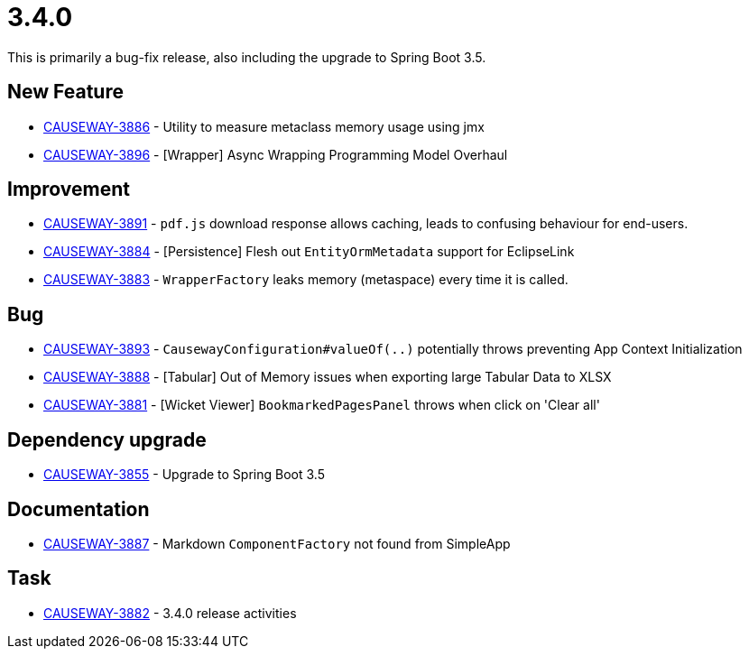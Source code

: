 [[r3.4.0]]
= 3.4.0

:Notice: Licensed to the Apache Software Foundation (ASF) under one or more contributor license agreements. See the NOTICE file distributed with this work for additional information regarding copyright ownership. The ASF licenses this file to you under the Apache License, Version 2.0 (the "License"); you may not use this file except in compliance with the License. You may obtain a copy of the License at. http://www.apache.org/licenses/LICENSE-2.0 . Unless required by applicable law or agreed to in writing, software distributed under the License is distributed on an "AS IS" BASIS, WITHOUT WARRANTIES OR  CONDITIONS OF ANY KIND, either express or implied. See the License for the specific language governing permissions and limitations under the License.
:page-partial:


This is primarily a bug-fix release, also including the upgrade to Spring Boot 3.5.


== New Feature

* link:https://issues.apache.org/jira/browse/CAUSEWAY-3886[CAUSEWAY-3886] - Utility to measure metaclass memory usage using jmx
* link:https://issues.apache.org/jira/browse/CAUSEWAY-3896[CAUSEWAY-3896] - [Wrapper] Async Wrapping Programming Model Overhaul


== Improvement

* link:https://issues.apache.org/jira/browse/CAUSEWAY-3891[CAUSEWAY-3891] - `pdf.js` download response allows caching, leads to confusing behaviour for end-users.
* link:https://issues.apache.org/jira/browse/CAUSEWAY-3884[CAUSEWAY-3884] - [Persistence] Flesh out `EntityOrmMetadata` support for EclipseLink
* link:https://issues.apache.org/jira/browse/CAUSEWAY-3883[CAUSEWAY-3883] - `WrapperFactory` leaks memory (metaspace) every time it is called.


== Bug

* link:https://issues.apache.org/jira/browse/CAUSEWAY-3893[CAUSEWAY-3893] - `CausewayConfiguration#valueOf(..)` potentially throws preventing App Context Initialization
* link:https://issues.apache.org/jira/browse/CAUSEWAY-3888[CAUSEWAY-3888] - [Tabular] Out of Memory issues when exporting large Tabular Data to XLSX
* link:https://issues.apache.org/jira/browse/CAUSEWAY-3881[CAUSEWAY-3881] - [Wicket Viewer] `BookmarkedPagesPanel` throws when click on 'Clear all'


== Dependency upgrade

* link:https://issues.apache.org/jira/browse/CAUSEWAY-3855[CAUSEWAY-3855] - Upgrade to Spring Boot 3.5


== Documentation

* link:https://issues.apache.org/jira/browse/CAUSEWAY-3887[CAUSEWAY-3887] - Markdown `ComponentFactory` not found from SimpleApp


== Task

* link:https://issues.apache.org/jira/browse/CAUSEWAY-3882[CAUSEWAY-3882] - 3.4.0 release activities




